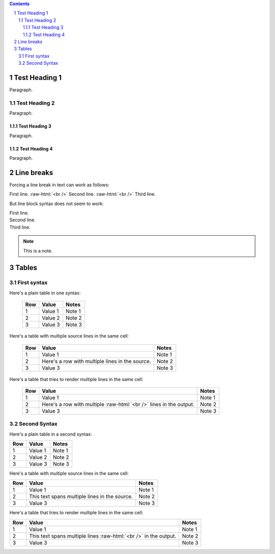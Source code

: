 .. contents::
.. sectnum::
.. role:: raw-html(raw)
    :format: html

==============
Test Heading 1
==============

Paragraph.

Test Heading 2
==============

Paragraph.

Test Heading 3
--------------

Paragraph.

Test Heading 4
--------------

Paragraph.

==============
Line breaks
==============

Forcing a line break in text can work as follows:

First line. :raw-html:`<br />`
Second line. :raw-html:`<br />`
Third line.

But line block syntax does not seem to work:

| First line.
| Second line.
| Third line.

.. note::

       This is a note.

==============
Tables
==============

First syntax
==============

Here's a plain table in one syntax:

  ===========  ================  ===========================
  Row          Value             Notes       
  ===========  ================  ===========================
  1            Value 1           Note 1
  2            Value 2           Note 2
  3            Value 3           Note 3
  ===========  ================  ===========================

Here's a table with multiple source lines in the same cell:

  ===========  ==================  ===========================
  Row          Value               Notes       
  ===========  ==================  ===========================
  1            Value 1             Note 1
  2            Here's a row        Note 2
               with multiple
               lines in the
               source.
  3            Value 3             Note 3
  ===========  ==================  ===========================

Here's a table that tries to render multiple lines in the same cell:

  ===========  ==================  ===========================
  Row          Value               Notes       
  ===========  ==================  ===========================
  1            Value 1             Note 1
  2            Here's a row        Note 2
               with multiple
               :raw-html:`<br />`
               lines in the
               output.
  3            Value 3             Note 3
  ===========  ==================  ===========================

Second Syntax
==============

Here's a plain table in a second syntax:

+------------+-----------------+---------------------------+
| Row        | Value           | Notes                     |
+============+=================+===========================+
| 1          | Value 1         | Note 1                    |
+------------+-----------------+---------------------------+
| 2          | Value 2         | Note 2                    |
+------------+-----------------+---------------------------+
| 3          | Value 3         | Note 3                    |
+------------+-----------------+---------------------------+

Here's a table with multiple source lines in the same cell:

+------------+-----------------+---------------------------+
| Row        | Value           | Notes                     |
+============+=================+===========================+
| 1          | Value 1         | Note 1                    |
+------------+-----------------+---------------------------+
| 2          | This text spans | Note 2                    |
|            | multiple lines  |                           |
|            | in the source.  |                           |
+------------+-----------------+---------------------------+
| 3          | Value 3         | Note 3                    |
+------------+-----------------+---------------------------+

Here's a table that tries to render multiple lines in the same cell:

+------------+--------------------+---------------------------+
| Row        | Value              | Notes                     |
+============+====================+===========================+
| 1          | Value 1            | Note 1                    |
+------------+--------------------+---------------------------+
| 2          | This text spans    | Note 2                    |
|            | multiple lines     |                           |
|            | :raw-html:`<br />` |                           |
|            | in the output.     |                           |
+------------+--------------------+---------------------------+
| 3          | Value 3            | Note 3                    |
+------------+--------------------+---------------------------+
